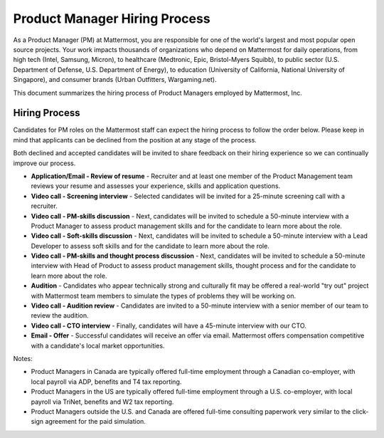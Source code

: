 ====================================
Product Manager Hiring Process
====================================

As a Product Manager (PM) at Mattermost, you are responsible for one of the world's largest and most popular open source projects. Your work impacts thousands of organizations who depend on Mattermost for daily operations, from high tech (Intel, Samsung, Micron), to healthcare (Medtronic, Epic, Bristol-Myers Squibb), to public sector (U.S. Department of Defense, U.S. Department of Energy), to education (University of California, National University of Singapore), and consumer brands (Urban Outfitters, Wargaming.net). 

This document summarizes the hiring process of Product Managers employed by Mattermost, Inc.

Hiring Process
-------------------------

Candidates for PM roles on the Mattermost staff can expect the hiring process to follow the order below. Please keep in mind that applicants can be declined from the position at any stage of the process.

Both declined and accepted candidates will be invited to share feedback on their hiring experience so we can continually improve our process.

- **Application/Email - Review of resume** - Recruiter and at least one member of the Product Management team reviews your resume and assesses your experience, skills and application questions.
- **Video call - Screening interview** - Selected candidates will be invited for a 25-minute screening call with a recruiter.
- **Video call - PM-skills discussion** - Next, candidates will be invited to schedule a 50-minute interview with a Product Manager to assess product management skills and for the candidate to learn more about the role.
- **Video call - Soft-skills discussion** - Next, candidates will be invited to schedule a 50-minute interview with a Lead Developer to assess soft skills and for the candidate to learn more about the role.
- **Video call - PM-skills and thought process discussion** - Next, candidates will be invited to schedule a 50-minute interview with Head of Product to assess product management skills, thought process and for the candidate to learn more about the role.
- **Audition** - Candidates who appear technically strong and culturally fit may be offered a real-world "try out" project with Mattermost team members to simulate the types of problems they will be working on.
- **Video call - Audition review** - Candidates are invited to a 50-minute interview with a senior member of our team to review the audition.
- **Video call - CTO interview** - Finally, candidates will have a 45-minute interview with our CTO.
- **Email - Offer** - Successful candidates will receive an offer via email. Mattermost offers compensation competitive with a candidate's local market opportunities.

Notes:

- Product Managers in Canada are typically offered full-time employment through a Canadian co-employer, with local payroll via ADP, benefits and T4 tax reporting.
- Product Managers in the US are typically offered full-time employment through a U.S. co-employer, with local payroll via TriNet, benefits and W2 tax reporting.
- Product Managers outside the U.S. and Canada are offered full-time consulting paperwork very similar to the click-sign agreement for the paid simulation.


